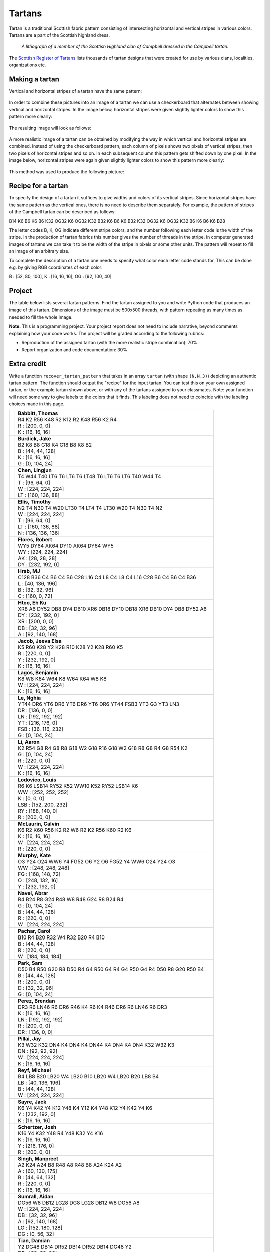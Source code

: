 Tartans
=======

.. Comment
    .. rubric:: due: Sunday, March 30th at 11:59 PM


Tartan is a traditional Scottish fabric pattern consisting of
intersecting horizontal and vertical stripes in various colors.
Tartans are a part of the Scottish highland dress.

 .. figure:: Campbell_of_Breadalbane.png
    :width: 350px
    :align: center

    *A lithograph of a member of the Scottish Highland clan of Campbell dressed
    in the Campbell tartan.*

The `Scottish Register of Tartans <https://www.tartanregister.gov.uk/index>`_
lists thousands of tartan designs that were created for use by various clans,
localities, organizations etc.

Making a tartan
---------------

Vertical and horizontal stripes of a tartan have the same pattern:

 .. image:: warp_weft.png
       :width: 300px
       :align: center

In order to combine these pictures into an image of a tartan we can use
a checkerboard that alternates between showing vertical and horizontal stripes.
In the image below, horizontal stripes were given slightly lighter colors to show
this pattern more clearly:

 .. image:: campbell_sample1.png
       :width: 250px
       :align: center

The resulting image will look as follows:

 .. image:: campbell_sample2.png
       :width: 250px
       :align: center

A more realistic image of a tartan can be obtained by modifying the way in which
vertical and horizontal stripes are combined. Instead of using the checkerboard
pattern, each column of pixels shows two pixels of vertical stripes, then
two pixels of horizontal stripes and so on. In each subsequent column this pattern
gets shifted down by one pixel. In the image below, horizontal stripes were again given slightly lighter colors to show this pattern more clearly:

 .. image:: campbell_sample3.png
       :width: 250px
       :align: center

This method was used to produce the following picture:

 .. image:: campbell_sample4.png
       :width: 250px
       :align: center



Recipe for a tartan
-------------------

To specify the design of a tartan it suffices to give widths and colors
of its vertical stripes. Since horizontal stripes have the same pattern as the
vertical ones, there is no need to describe them separately. For example, the pattern
of stripes of the Campbell tartan can be described as follows:

B14 K6 B6 K6 B6 K32 OG32 K6 OG32 K32 B32 K6 B6 K6 B32 K32 OG32 K6 OG32 K32 B6 K6 B6 K6 B28

The letter codes B, K, OG indicate different stripe colors, and the number following
each letter code is the width of the stripe. In the production of
tartan fabrics this number gives the number of threads in the stripe. In computer
generated images of tartans we can take it to be the width of the stripe in pixels or some
other units. The pattern will repeat to fill an image of an arbitrary size.

To complete the description of a tartan one needs to specify what color each letter
code stands for. This can be done e.g. by giving RGB coordinates of each color:

B : [52, 80, 100],   K : [16, 16, 16],   OG : [92, 100, 40]


Project
-------

The table below lists several tartan patterns. Find the tartan assigned
to you and write Python code that produces an image of this tartan. Dimensions of
the image must be 500x500 threads, with pattern repeating as many times as needed
to fill the whole image.


**Note.**  This is a programming project. Your project report does not need to
include narrative, beyond comments explaining how your code works. The project will
be graded according to the following rubrics:

* Reproduction of the assigned tartan (with the more realistic stripe combination): 70%
* Report organization and code documentation: 30%


Extra credit
------------

Write a function ``recover_tartan_pattern`` that takes in an array ``tartan`` (with shape ``(N,N,3)``) depicting
an authentic tartan pattern. The function should output the "recipe" for the input tartan. You can test this on
your own assigned tartan, or the example tartan shown above, or with any of the tartans assigned to your classmates.
Note: your function will need some way to give labels to the colors that it finds. This labeling does not need to
coincide with the labeling choices made in this page.


+-------------------------------------+------------------------------------------------------------------------+
| .. image:: assignments/tfbabbit.png | | **Babbitt, Thomas**                                                  |
|    :width:  150px                   | | R4 K2 R56 K48 R2 K12 R2 K48 R56 K2 R4                                |
|                                     |                                                                        |
|                                     | | R : [200, 0, 0]                                                      |
|                                     | | K : [16, 16, 16]                                                     |
+-------------------------------------+------------------------------------------------------------------------+
| .. image:: assignments/jakeburd.png | | **Burdick, Jake**                                                    |
|    :width:  150px                   | | B2 K8 B8 G18 K4 G18 B8 K8 B2                                         |
|                                     |                                                                        |
|                                     | | B : [44, 44, 128]                                                    |
|                                     | | K : [16, 16, 16]                                                     |
|                                     | | G : [0, 104, 24]                                                     |
+-------------------------------------+------------------------------------------------------------------------+
| .. image:: assignments/lingjunc.png | | **Chen, Lingjun**                                                    |
|    :width:  150px                   | | T4 W44 T40 LT6 T6 LT6 T6 LT48 T6 LT6 T6 LT6 T40 W44 T4               |
|                                     |                                                                        |
|                                     | | T : [96, 64, 0]                                                      |
|                                     | | W : [224, 224, 224]                                                  |
|                                     | | LT : [160, 136, 88]                                                  |
+-------------------------------------+------------------------------------------------------------------------+
| .. image:: assignments/teellis.png  | | **Ellis, Timothy**                                                   |
|    :width:  150px                   | | N2 T4 N30 T4 W20 LT30 T4 LT4 T4 LT30 W20 T4 N30 T4 N2                |
|                                     |                                                                        |
|                                     | | W : [224, 224, 224]                                                  |
|                                     | | T : [96, 64, 0]                                                      |
|                                     | | LT : [160, 136, 88]                                                  |
|                                     | | N : [136, 136, 136]                                                  |
+-------------------------------------+------------------------------------------------------------------------+
| .. image:: assignments/rdflores.png | | **Flores, Robert**                                                   |
|    :width:  150px                   | | WY5 DY64 AK64 DY10 AK64 DY64 WY5                                     |
|                                     |                                                                        |
|                                     | | WY : [224, 224, 224]                                                 |
|                                     | | AK : [28, 28, 28]                                                    |
|                                     | | DY : [232, 192, 0]                                                   |
+-------------------------------------+------------------------------------------------------------------------+
| .. image:: assignments/irenemae.png | | **Hrab, MJ**                                                         |
|    :width:  150px                   | | C128 B36 C4 B6 C4 B6 C28 L16 C4 L8 C4 L8 C4 L16 C28 B6 C4 B6 C4 B36  |
|                                     |                                                                        |
|                                     | | L : [40, 136, 196]                                                   |
|                                     | | B : [32, 32, 96]                                                     |
|                                     | | C : [160, 0, 72]                                                     |
+-------------------------------------+------------------------------------------------------------------------+
| .. image:: assignments/ehkukmye.png | | **Htoo, Eh Ku**                                                      |
|    :width:  150px                   | | XR8 A6 DY52 DB8 DY4 DB10 XR6 DB18 DY10 DB18 XR6 DB10 DY4 DB8 DY52 A6 |
|                                     |                                                                        |
|                                     | | DY : [232, 192, 0]                                                   |
|                                     | | XR : [200, 0, 0]                                                     |
|                                     | | DB : [32, 32, 96]                                                    |
|                                     | | A : [92, 140, 168]                                                   |
+-------------------------------------+------------------------------------------------------------------------+
| .. image:: assignments/jeevajac.png | | **Jacob, Jeeva Elsa**                                                |
|    :width:  150px                   | | K5 R60 K28 Y2 K28 R10 K28 Y2 K28 R60 K5                              |
|                                     |                                                                        |
|                                     | | R : [220, 0, 0]                                                      |
|                                     | | Y : [232, 192, 0]                                                    |
|                                     | | K : [16, 16, 16]                                                     |
+-------------------------------------+------------------------------------------------------------------------+
| .. image:: assignments/bvlagos.png  | | **Lagos, Benjamin**                                                  |
|    :width:  150px                   | | K8 W8 K64 W64 K8 W64 K64 W8 K8                                       |
|                                     |                                                                        |
|                                     | | W : [224, 224, 224]                                                  |
|                                     | | K : [16, 16, 16]                                                     |
+-------------------------------------+------------------------------------------------------------------------+
| .. image:: assignments/nghiale.png  | | **Le, Nghia**                                                        |
|    :width:  150px                   | | YT44 DR6 YT6 DR6 YT6 DR6 YT6 DR6 YT44 FSB3 YT3 G3 YT3 LN3            |
|                                     |                                                                        |
|                                     | | DR : [136, 0, 0]                                                     |
|                                     | | LN : [192, 192, 192]                                                 |
|                                     | | YT : [216, 176, 0]                                                   |
|                                     | | FSB : [36, 116, 232]                                                 |
|                                     | | G : [0, 104, 24]                                                     |
+-------------------------------------+------------------------------------------------------------------------+
| .. image:: assignments/hli237.png   | | **Li, Aaron**                                                        |
|    :width:  150px                   | | K2 R54 G8 R4 G8 R8 G18 W2 G18 R16 G18 W2 G18 R8 G8 R4 G8 R54 K2      |
|                                     |                                                                        |
|                                     | | G : [0, 104, 24]                                                     |
|                                     | | R : [220, 0, 0]                                                      |
|                                     | | W : [224, 224, 224]                                                  |
|                                     | | K : [16, 16, 16]                                                     |
+-------------------------------------+------------------------------------------------------------------------+
| .. image:: assignments/louislod.png | | **Lodovico, Louis**                                                  |
|    :width:  150px                   | | R6 K6 LSB14 RY52 K52 WW10 K52 RY52 LSB14 K6                          |
|                                     |                                                                        |
|                                     | | WW : [252, 252, 252]                                                 |
|                                     | | K : [0, 0, 0]                                                        |
|                                     | | LSB : [152, 200, 232]                                                |
|                                     | | RY : [188, 140, 0]                                                   |
|                                     | | R : [200, 0, 0]                                                      |
+-------------------------------------+------------------------------------------------------------------------+
| .. image:: assignments/cjmclaur.png | | **McLaurin, Calvin**                                                 |
|    :width:  150px                   | | K6 R2 K60 R56 K2 R2 W6 R2 K2 R56 K60 R2 K6                           |
|                                     |                                                                        |
|                                     | | K : [16, 16, 16]                                                     |
|                                     | | W : [224, 224, 224]                                                  |
|                                     | | R : [220, 0, 0]                                                      |
+-------------------------------------+------------------------------------------------------------------------+
| .. image:: assignments/katemurp.png | | **Murphy, Kate**                                                     |
|    :width:  150px                   | | O3 Y24 O24 WW6 Y4 FG52 O6 Y2 O6 FG52 Y4 WW6 O24 Y24 O3               |
|                                     |                                                                        |
|                                     | | WW : [248, 248, 248]                                                 |
|                                     | | FG : [168, 148, 72]                                                  |
|                                     | | O : [248, 132, 16]                                                   |
|                                     | | Y : [232, 192, 0]                                                    |
+-------------------------------------+------------------------------------------------------------------------+
| .. image:: assignments/abrarnav.png | | **Navel, Abrar**                                                     |
|    :width:  150px                   | | R4 B24 R8 G24 R48 W8 R48 G24 R8 B24 R4                               |
|                                     |                                                                        |
|                                     | | G : [0, 104, 24]                                                     |
|                                     | | B : [44, 44, 128]                                                    |
|                                     | | R : [220, 0, 0]                                                      |
|                                     | | W : [224, 224, 224]                                                  |
+-------------------------------------+------------------------------------------------------------------------+
| .. image:: assignments/carolpac.png | | **Pachar, Carol**                                                    |
|    :width:  150px                   | | B10 R4 B20 R32 W4 R32 B20 R4 B10                                     |
|                                     |                                                                        |
|                                     | | B : [44, 44, 128]                                                    |
|                                     | | R : [220, 0, 0]                                                      |
|                                     | | W : [184, 184, 184]                                                  |
+-------------------------------------+------------------------------------------------------------------------+
| .. image:: assignments/spark48.png  | | **Park, Sam**                                                        |
|    :width:  150px                   | | D50 B4 R50 G20 R8 D50 R4 G4 R50 G4 R4 G4 R50 G4 R4 D50 R8 G20 R50 B4 |
|                                     |                                                                        |
|                                     | | B : [44, 44, 128]                                                    |
|                                     | | R : [200, 0, 0]                                                      |
|                                     | | D : [32, 32, 96]                                                     |
|                                     | | G : [0, 104, 24]                                                     |
+-------------------------------------+------------------------------------------------------------------------+
| .. image:: assignments/bjperez4.png | | **Perez, Brendan**                                                   |
|    :width:  150px                   | | DR3 R6 LN46 R6 DR6 R46 K4 R6 K4 R46 DR6 R6 LN46 R6 DR3               |
|                                     |                                                                        |
|                                     | | K : [16, 16, 16]                                                     |
|                                     | | LN : [192, 192, 192]                                                 |
|                                     | | R : [200, 0, 0]                                                      |
|                                     | | DR : [136, 0, 0]                                                     |
+-------------------------------------+------------------------------------------------------------------------+
| .. image:: assignments/jaypilla.png | | **Pillai, Jay**                                                      |
|    :width:  150px                   | | K3 W32 K32 DN4 K4 DN4 K4 DN44 K4 DN4 K4 DN4 K32 W32 K3               |
|                                     |                                                                        |
|                                     | | DN : [92, 92, 92]                                                    |
|                                     | | W : [224, 224, 224]                                                  |
|                                     | | K : [16, 16, 16]                                                     |
+-------------------------------------+------------------------------------------------------------------------+
| .. image:: assignments/mareyf.png   | | **Reyf, Michael**                                                    |
|    :width:  150px                   | | B4 LB8 B20 LB20 W4 LB20 B10 LB20 W4 LB20 B20 LB8 B4                  |
|                                     |                                                                        |
|                                     | | LB : [40, 136, 196]                                                  |
|                                     | | B : [44, 44, 128]                                                    |
|                                     | | W : [224, 224, 224]                                                  |
+-------------------------------------+------------------------------------------------------------------------+
| .. image:: assignments/jacksayr.png | | **Sayre, Jack**                                                      |
|    :width:  150px                   | | K6 Y4 K42 Y4 K12 Y48 K4 Y12 K4 Y48 K12 Y4 K42 Y4 K6                  |
|                                     |                                                                        |
|                                     | | Y : [232, 192, 0]                                                    |
|                                     | | K : [16, 16, 16]                                                     |
+-------------------------------------+------------------------------------------------------------------------+
| .. image:: assignments/jwschert.png | | **Schertzer, Josh**                                                  |
|    :width:  150px                   | | K16 Y4 K32 Y48 R4 Y48 K32 Y4 K16                                     |
|                                     |                                                                        |
|                                     | | K : [16, 16, 16]                                                     |
|                                     | | Y : [216, 176, 0]                                                    |
|                                     | | R : [200, 0, 0]                                                      |
+-------------------------------------+------------------------------------------------------------------------+
| .. image:: assignments/msingh43.png | | **Singh, Manpreet**                                                  |
|    :width:  150px                   | | A2 K24 A24 B8 R48 A8 R48 B8 A24 K24 A2                               |
|                                     |                                                                        |
|                                     | | A : [60, 130, 175]                                                   |
|                                     | | B : [44, 64, 132]                                                    |
|                                     | | R : [220, 0, 0]                                                      |
|                                     | | K : [16, 16, 16]                                                     |
+-------------------------------------+------------------------------------------------------------------------+
| .. image:: assignments/aidansum.png | | **Sumrall, Aidan**                                                   |
|    :width:  150px                   | | DG56 W8 DB12 LG28 DG8 LG28 DB12 W8 DG56 A8                           |
|                                     |                                                                        |
|                                     | | W : [224, 224, 224]                                                  |
|                                     | | DB : [32, 32, 96]                                                    |
|                                     | | A : [92, 140, 168]                                                   |
|                                     | | LG : [152, 180, 128]                                                 |
|                                     | | DG : [0, 56, 32]                                                     |
+-------------------------------------+------------------------------------------------------------------------+
| .. image:: assignments/zhenyuti.png | | **Tian, Damian**                                                     |
|    :width:  150px                   | | Y2 DG48 DB14 DR52 DB14 DR52 DB14 DG48 Y2                             |
|                                     |                                                                        |
|                                     | | DB : [32, 32, 96]                                                    |
|                                     | | Y : [232, 192, 0]                                                    |
|                                     | | DG : [0, 56, 32]                                                     |
|                                     | | DR : [136, 0, 0]                                                     |
+-------------------------------------+------------------------------------------------------------------------+
| .. image:: assignments/awoods3.png  | | **Woods, Arianna**                                                   |
|    :width:  150px                   | | DR4 DB12 G30 BL18 DB60 BL18 G12 MY4 G12 BL18 DB60 BL18 G30 DB12      |
|                                     |                                                                        |
|                                     | | G : [20, 100, 0]                                                     |
|                                     | | MY : [200, 140, 0]                                                   |
|                                     | | BL : [20, 116, 180]                                                  |
|                                     | | DB : [0, 0, 80]                                                      |
|                                     | | DR : [140, 0, 0]                                                     |
+-------------------------------------+------------------------------------------------------------------------+
| .. image:: assignments/sswu2.png    | | **Wu, Sydney**                                                       |
|    :width:  150px                   | | RB8 MY4 RB24 DR4 RB8 DR8 K8 G24 A4 G8 A4 G24 K8 DR8 RB8 DR4 RB24 MY4 |
|                                     |                                                                        |
|                                     | | A : [92, 140, 168]                                                   |
|                                     | | MY : [208, 152, 0]                                                   |
|                                     | | DR : [136, 0, 0]                                                     |
|                                     | | G : [0, 104, 24]                                                     |
|                                     | | RB : [28, 0, 112]                                                    |
|                                     | | K : [16, 16, 16]                                                     |
+-------------------------------------+------------------------------------------------------------------------+
| .. image:: assignments/joannezh.png | | **Zhou, Joanne**                                                     |
|    :width:  150px                   | | B3 K4 T32 O50 B12 O50 T32 K4 B3                                      |
|                                     |                                                                        |
|                                     | | B : [44, 44, 128]                                                    |
|                                     | | K : [16, 16, 16]                                                     |
|                                     | | T : [96, 64, 0]                                                      |
|                                     | | O : [216, 124, 0]                                                    |
+-------------------------------------+------------------------------------------------------------------------+